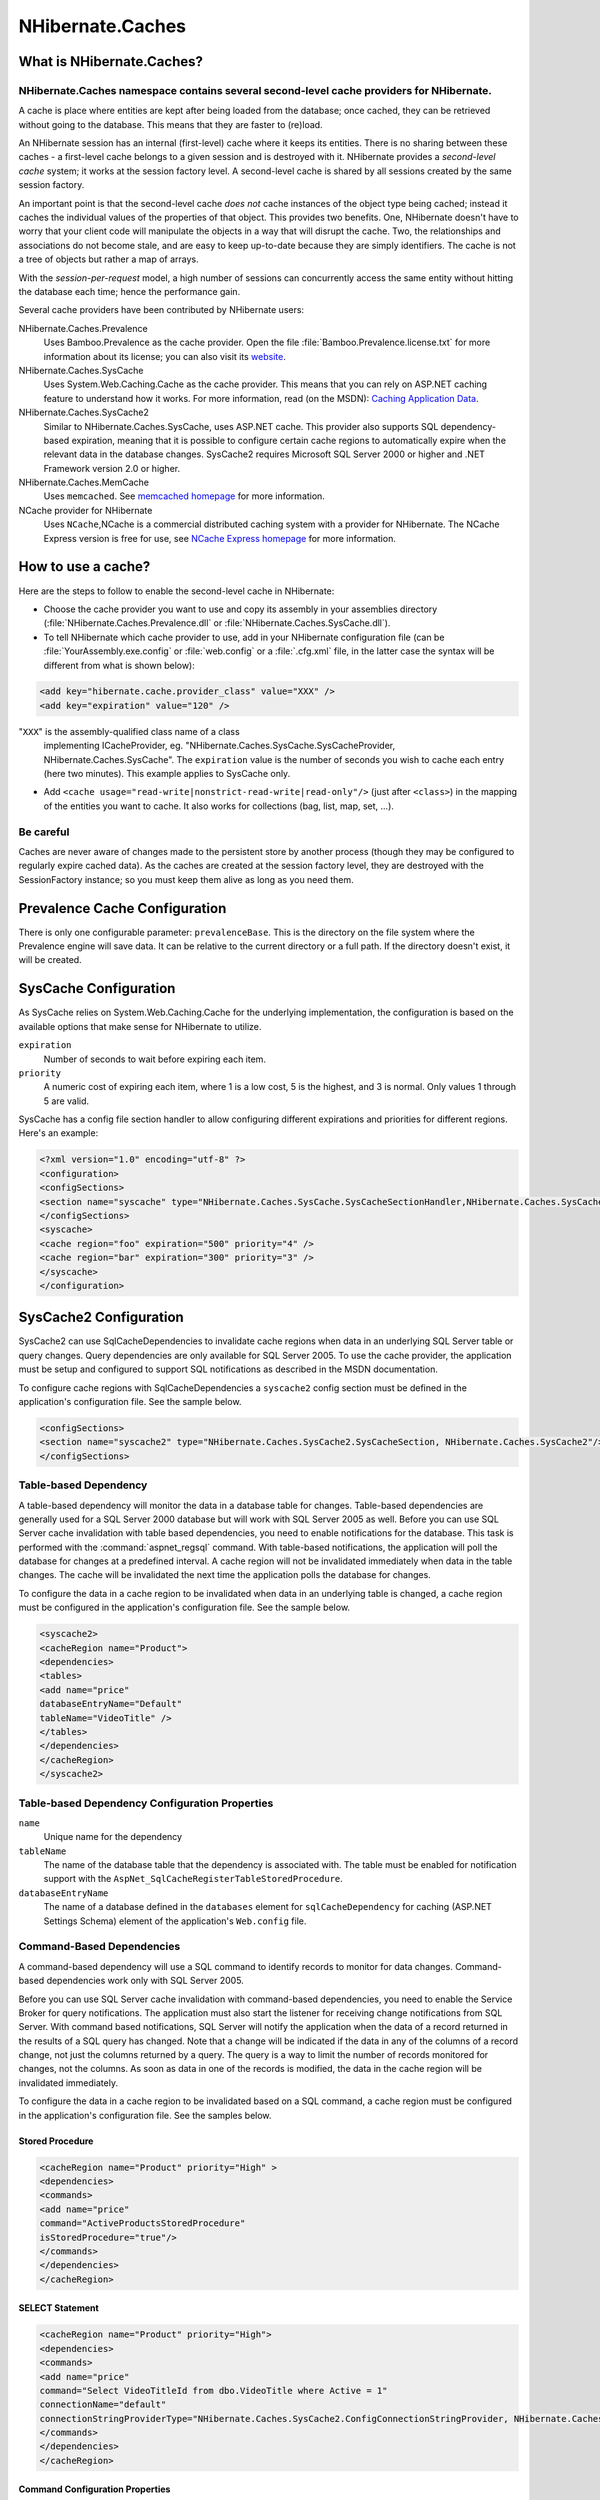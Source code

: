 

=================
NHibernate.Caches
=================

What is NHibernate.Caches?
##########################

NHibernate.Caches namespace contains several second-level cache providers for NHibernate.
=========================================================================================

A cache is place where entities are kept after being loaded from the database; once cached, they can be
retrieved without going to the database. This means that they are faster to (re)load.

An NHibernate session has an internal (first-level) cache where it keeps its entities. There is no sharing
between these caches - a first-level cache belongs to a given session and is destroyed with it. NHibernate
provides a *second-level cache* system; it works at the session factory level.
A second-level cache is shared by all sessions created by the same session factory.

An important point is that the second-level cache *does not* cache instances of the object
type being cached; instead it caches the individual values of the properties of that object. This provides two
benefits. One, NHibernate doesn't have to worry that your client code will manipulate the objects in a way that
will disrupt the cache. Two, the relationships and associations do not become stale, and are easy to keep
up-to-date because they are simply identifiers. The cache is not a tree of objects but rather a map of arrays.

With the *session-per-request* model, a high number of sessions can concurrently access
the same entity without hitting the database each time; hence the performance gain.

Several cache providers have been contributed by NHibernate users:

NHibernate.Caches.Prevalence
    Uses Bamboo.Prevalence as the cache provider. Open the
    file :file:`Bamboo.Prevalence.license.txt` for more information about its license;
    you can also visit its `website <http://bbooprevalence.sourceforge.net/>`_.

NHibernate.Caches.SysCache
    Uses System.Web.Caching.Cache as the cache provider. This means that you can
    rely on ASP.NET caching feature to understand how it works. For more information, read (on the MSDN):
    `Caching Application Data <http://msdn.microsoft.com/library/en-us/cpguide/html/cpconcacheapis.asp>`_.

NHibernate.Caches.SysCache2
    Similar to NHibernate.Caches.SysCache, uses ASP.NET cache. This provider also supports
    SQL dependency-based expiration, meaning that it is possible to configure certain cache regions to automatically
    expire when the relevant data in the database changes.
    SysCache2 requires Microsoft SQL Server 2000 or higher and .NET Framework version 2.0 or higher.

NHibernate.Caches.MemCache
    Uses ``memcached``. See `memcached homepage <http://www.danga.com/memcached/>`_
    for more information.

NCache provider for NHibernate
    Uses ``NCache``,NCache is a commercial distributed caching system with a provider for NHibernate.
    The NCache Express version is free for use, see
    `NCache Express homepage <http://www.alachisoft.com/ncache/ncache_express.html>`_
    for more information.

How to use a cache?
###################

Here are the steps to follow to enable the second-level cache in NHibernate:

- Choose the cache provider you want to use and copy its assembly in your assemblies directory
  (:file:`NHibernate.Caches.Prevalence.dll` or
  :file:`NHibernate.Caches.SysCache.dll`).

- To tell NHibernate which cache provider to use, add in your NHibernate configuration file
  (can be :file:`YourAssembly.exe.config` or :file:`web.config` or a
  :file:`.cfg.xml` file, in the latter case the syntax will be different from what
  is shown below):

.. code-block:: csharp

  <add key="hibernate.cache.provider_class" value="XXX" />
  <add key="expiration" value="120" />

"``XXX``" is the assembly-qualified class name of a class
  implementing ICacheProvider, eg.
  "NHibernate.Caches.SysCache.SysCacheProvider,
  NHibernate.Caches.SysCache".
  The ``expiration`` value is the number of seconds you wish
  to cache each entry (here two minutes). This example applies to SysCache only.

- Add ``<cache usage="read-write|nonstrict-read-write|read-only"/>`` (just
  after ``<class>``) in the mapping of the entities you want to cache. It
  also works for collections (bag, list, map, set, ...).

Be careful
==========

Caches are never aware of changes made to the persistent store by another process (though they may be
configured to regularly expire cached data). As the caches are created at the session factory level,
they are destroyed with the SessionFactory instance; so you must keep them alive as long as you need
them.

Prevalence Cache Configuration
##############################

There is only one configurable parameter: ``prevalenceBase``. This is the directory on the
file system where the Prevalence engine will save data. It can be relative to the current directory or a
full path. If the directory doesn't exist, it will be created.

SysCache Configuration
######################

As SysCache relies on System.Web.Caching.Cache for the underlying implementation,
the configuration is based on the available options that make sense for NHibernate to utilize.

``expiration``
    Number of seconds to wait before expiring each item.

``priority``
    A numeric cost of expiring each item, where 1 is a low cost, 5 is the highest, and 3 is normal.
    Only values 1 through 5 are valid.

SysCache has a config file section handler to allow configuring different expirations and priorities for
different regions. Here's an example:

.. code-block:: xml

    <?xml version="1.0" encoding="utf-8" ?>
    <configuration>
    <configSections>
    <section name="syscache" type="NHibernate.Caches.SysCache.SysCacheSectionHandler,NHibernate.Caches.SysCache" />
    </configSections>
    <syscache>
    <cache region="foo" expiration="500" priority="4" />
    <cache region="bar" expiration="300" priority="3" />
    </syscache>
    </configuration>

SysCache2 Configuration
#######################

SysCache2 can use SqlCacheDependencies to invalidate cache regions when data in an underlying SQL Server
table or query changes. Query dependencies are only available for SQL Server 2005. To use the cache
provider, the application must be setup and configured to support SQL notifications as described in the
MSDN documentation.

To configure cache regions with SqlCacheDependencies a ``syscache2`` config section must be
defined in the application's configuration file. See the sample below.

.. code-block:: csharp

    <configSections>
    <section name="syscache2" type="NHibernate.Caches.SysCache2.SysCacheSection, NHibernate.Caches.SysCache2"/>
    </configSections>

Table-based Dependency
======================

A table-based dependency will monitor the data in a database table for changes. Table-based
dependencies are generally used for a SQL Server 2000 database but will work with SQL Server 2005 as
well. Before you can use SQL Server cache invalidation with table based dependencies, you need to
enable notifications for the database. This task is performed with the :command:`aspnet_regsql`
command. With table-based notifications, the application will poll the database for changes at a
predefined interval. A cache region will not be invalidated immediately when data in the table changes.
The cache will be invalidated the next time the application polls the database for changes.

To configure the data in a cache region to be invalidated when data in an underlying table is changed,
a cache region must be configured in the application's configuration file. See the sample below.

.. code-block:: csharp

    <syscache2>
    <cacheRegion name="Product">
    <dependencies>
    <tables>
    <add name="price"
    databaseEntryName="Default"
    tableName="VideoTitle" />
    </tables>
    </dependencies>
    </cacheRegion>
    </syscache2>

Table-based Dependency Configuration Properties
===============================================

``name``
    Unique name for the dependency

``tableName``
    The name of the database table that the dependency is associated with. The table must be enabled
    for notification support with the ``AspNet_SqlCacheRegisterTableStoredProcedure``.

``databaseEntryName``
    The name of a database defined in the ``databases`` element for
    ``sqlCacheDependency`` for caching (ASP.NET Settings Schema) element of the
    application's ``Web.config`` file.

Command-Based Dependencies
==========================

A command-based dependency will use a SQL command to identify records to monitor for data changes.
Command-based dependencies work only with SQL Server 2005.

Before you can use SQL Server cache invalidation with command-based dependencies, you need to enable
the Service Broker for query notifications. The application must also start the listener for receiving
change notifications from SQL Server. With command based notifications, SQL Server will notify the
application when the data of a record returned in the results of a SQL query has changed. Note that a
change will be indicated if the data in any of the columns of a record change, not just the columns
returned by a query. The query is a way to limit the number of records monitored for changes, not the
columns.  As soon as data in one of the records is modified, the data in the cache region will be
invalidated immediately.

To configure the data in a cache region to be invalidated based on a SQL command, a cache region must
be configured in the application's configuration file. See the samples below.

Stored Procedure
----------------

.. code-block:: csharp

    <cacheRegion name="Product" priority="High" >
    <dependencies>
    <commands>
    <add name="price"
    command="ActiveProductsStoredProcedure"
    isStoredProcedure="true"/>
    </commands>
    </dependencies>
    </cacheRegion>

SELECT Statement
----------------

.. code-block:: csharp

    <cacheRegion name="Product" priority="High">
    <dependencies>
    <commands>
    <add name="price"
    command="Select VideoTitleId from dbo.VideoTitle where Active = 1"
    connectionName="default"
    connectionStringProviderType="NHibernate.Caches.SysCache2.ConfigConnectionStringProvider, NHibernate.Caches.SysCache2"/>
    </commands>
    </dependencies>
    </cacheRegion>

Command Configuration Properties
--------------------------------

``name``
    Unique name for the dependency

``command`` (required)
    SQL command that returns results which should be monitored for data changes

``isStoredProcedure`` (optional)
    Indicates if command is a stored procedure. The default is ``false``.

``connectionName`` (optional)
    The name of the connection in the applications configuration file to use for registering the
    cache dependency for change notifications. If no value is supplied for ``connectionName`` or ``connectionStringProviderType``, the connection properties from
    the NHibernate configruation will be used.

``connectionStringProviderType`` (optional)
    IConnectionStringProvider to use for retrieving the connection string to
    use for registering the cache dependency for change notifications.  If no value is supplied for
    ``connectionName``, the unnamed connection supplied by the provider will be
    used.

Aggregate Dependencies
======================

Multiple cache dependencies can be specified.  If any of the dependencies triggers a change
notification, the data in the cache region will be invalidated.  See the samples below.

Multiple commands
-----------------

.. code-block:: csharp

    <cacheRegion name="Product">
    <dependencies>
    <commands>
    <add name="price"
    command="ActiveProductsStoredProcedure"
    isStoredProcedure="true"/>
    <add name="quantity"
    command="Select quantityAvailable from dbo.VideoAvailability"/>
    </commands>
    </dependencies>
    </cacheRegion>

Mixed
-----

.. code-block:: csharp

    <cacheRegion name="Product">
    <dependencies>
    <commands>
    <add name="price"
    command="ActiveProductsStoredProcedure"
    isStoredProcedure="true"/>
    </commands>
    <tables>
    <add name="quantity"
    databaseEntryName="Default"
    tableName=" VideoAvailability" />
    </tables>
    </dependencies>
    </cacheRegion>

Additional Settings
===================

In addition to data dependencies for the cache regions, time based expiration policies can be specified
for each item added to the cache.  Time based expiration policies will not invalidate the data
dependencies for the whole cache region, but serve as a way to remove items from the cache after they
have been in the cache for a specified amount of time.  See the samples below.

Relative Expiration
-------------------

.. code-block:: csharp

    <cacheRegion name="Product" relativeExpiration="300" priority="High" />

Time of Day Expiration
----------------------

.. code-block:: csharp

    <cacheRegion name="Product" timeOfDayExpiration="2:00:00" priority="High" />

Additional Configuration Properties
-----------------------------------

``relativeExpiration``
    Number of seconds that an individual item will exist in the cache before being removed.

``timeOfDayExpiration``
    24 hour based time of day that an item will exist in the cache until. 12am is specified as
    00:00:00; 10pm is specified as 22:00:00. Only valid if relativeExpiration is not specified.
    Time of Day Expiration is useful for scenarios where items should be expired from the cache
    after a daily process completes.

``priority``
    System.Web.Caching.CacheItemPriority that identifies the relative
    priority of items stored in the cache.

Patches
=======

There is a known issue where some SQL Server 2005 notifications might not be received when an
application subscribes to query notifications by using ADO.NET 2.0. To fix this problem install
`SQL hotfix for kb 913364 <http://support.microsoft.com/Default.aspx?kbid=913364>`_.


